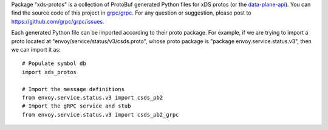 Package "xds-protos" is a collection of ProtoBuf generated Python files for xDS protos (or the `data-plane-api <https://github.com/envoyproxy/data-plane-api>`_). You can find the source code of this project in `grpc/grpc <https://github.com/grpc/grpc>`_. For any question or suggestion, please post to https://github.com/grpc/grpc/issues.

Each generated Python file can be imported according to their proto package. For example, if we are trying to import a proto located at "envoy/service/status/v3/csds.proto", whose proto package is "package envoy.service.status.v3", then we can import it as:

::

  # Populate symbol db
  import xds_protos

  # Import the message definitions
  from envoy.service.status.v3 import csds_pb2
  # Import the gRPC service and stub
  from envoy.service.status.v3 import csds_pb2_grpc
